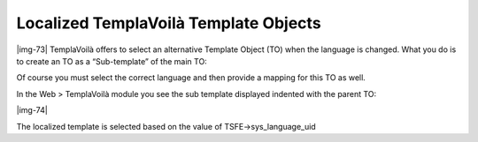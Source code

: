 ﻿.. include:: Images.txt

.. ==================================================
.. FOR YOUR INFORMATION
.. --------------------------------------------------
.. -*- coding: utf-8 -*- with BOM.

.. ==================================================
.. DEFINE SOME TEXTROLES
.. --------------------------------------------------
.. role::   underline
.. role::   typoscript(code)
.. role::   ts(typoscript)
   :class:  typoscript
.. role::   php(code)


Localized TemplaVoilà Template Objects
^^^^^^^^^^^^^^^^^^^^^^^^^^^^^^^^^^^^^^

|img-73| TemplaVoilà offers to select an alternative Template Object
(TO) when the language is changed. What you do is to create an TO as a
“Sub-template” of the main TO:

Of course you must select the correct language and then provide a
mapping for this TO as well.

In the Web > TemplaVoilà module you see the sub template displayed
indented with the parent TO:

|img-74|

The localized template is selected based on the value of
TSFE->sys\_language\_uid

